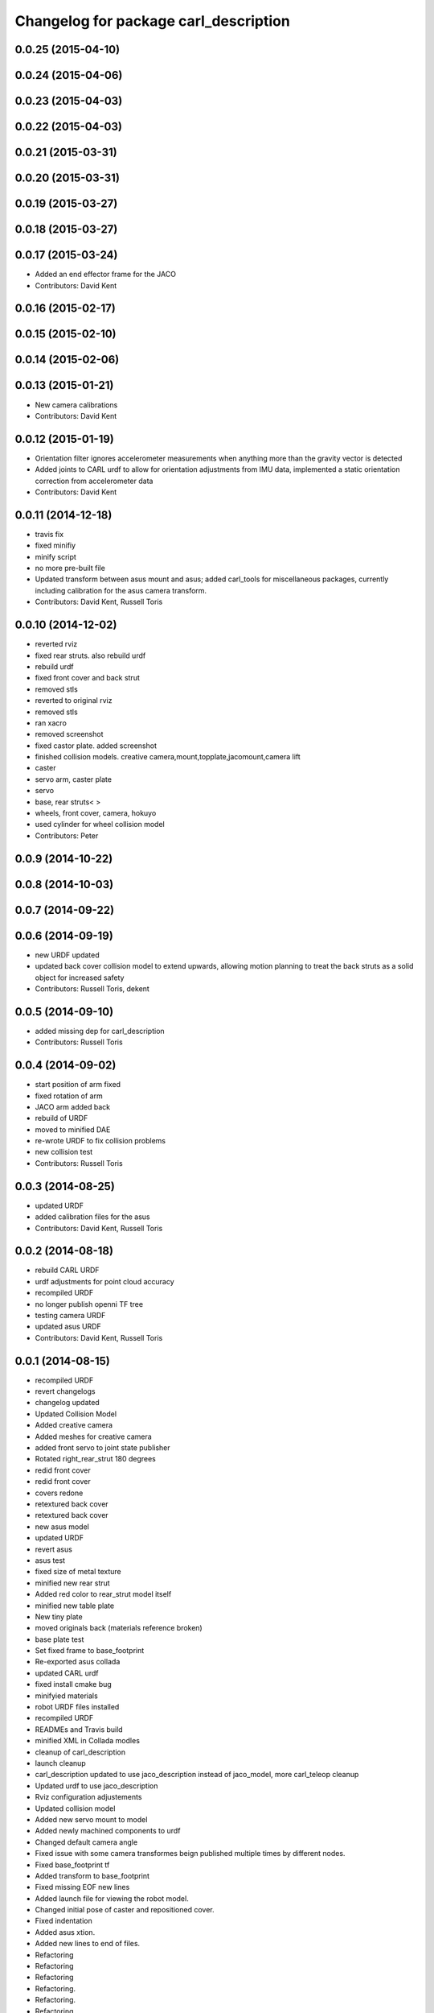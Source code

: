 ^^^^^^^^^^^^^^^^^^^^^^^^^^^^^^^^^^^^^^
Changelog for package carl_description
^^^^^^^^^^^^^^^^^^^^^^^^^^^^^^^^^^^^^^

0.0.25 (2015-04-10)
-------------------

0.0.24 (2015-04-06)
-------------------

0.0.23 (2015-04-03)
-------------------

0.0.22 (2015-04-03)
-------------------

0.0.21 (2015-03-31)
-------------------

0.0.20 (2015-03-31)
-------------------

0.0.19 (2015-03-27)
-------------------

0.0.18 (2015-03-27)
-------------------

0.0.17 (2015-03-24)
-------------------
* Added an end effector frame for the JACO
* Contributors: David Kent

0.0.16 (2015-02-17)
-------------------

0.0.15 (2015-02-10)
-------------------

0.0.14 (2015-02-06)
-------------------

0.0.13 (2015-01-21)
-------------------
* New camera calibrations
* Contributors: David Kent

0.0.12 (2015-01-19)
-------------------
* Orientation filter ignores accelerometer measurements when anything more than the gravity vector is detected
* Added joints to CARL urdf to allow for orientation adjustments from IMU data, implemented a static orientation correction from accelerometer data
* Contributors: David Kent

0.0.11 (2014-12-18)
-------------------
* travis fix
* fixed minifiy
* minify script
* no more pre-built file
* Updated transform between asus mount and asus; added carl_tools for miscellaneous packages, currently including calibration for the asus camera transform.
* Contributors: David Kent, Russell Toris

0.0.10 (2014-12-02)
-------------------
* reverted rviz
* fixed rear struts. also rebuild urdf
* rebuild urdf
* fixed front cover and back strut
* removed stls
* reverted to original rviz
* removed stls
* ran xacro
* removed screenshot
* fixed castor plate. added screenshot
* finished collision models. creative camera,mount,topplate,jacomount,camera lift
* caster
* servo arm, caster plate
* servo
* base, rear struts<
  >
* wheels, front cover, camera, hokuyo
* used cylinder for wheel collision model
* Contributors: Peter

0.0.9 (2014-10-22)
------------------

0.0.8 (2014-10-03)
------------------

0.0.7 (2014-09-22)
------------------

0.0.6 (2014-09-19)
------------------
* new URDF updated
* updated back cover collision model to extend upwards, allowing motion planning to treat the back struts as a solid object for increased safety
* Contributors: Russell Toris, dekent

0.0.5 (2014-09-10)
------------------
* added missing dep for carl_description
* Contributors: Russell Toris

0.0.4 (2014-09-02)
------------------
* start position of arm fixed
* fixed rotation of arm
* JACO arm added back
* rebuild of URDF
* moved to minified DAE
* re-wrote URDF to fix collision problems
* new collision test
* Contributors: Russell Toris

0.0.3 (2014-08-25)
------------------
* updated URDF
* added calibration files for the asus
* Contributors: David Kent, Russell Toris

0.0.2 (2014-08-18)
------------------
* rebuild CARL URDF
* urdf adjustments for point cloud accuracy
* recompiled URDF
* no longer publish openni TF tree
* testing camera URDF
* updated asus URDF
* Contributors: David Kent, Russell Toris

0.0.1 (2014-08-15)
------------------
* recompiled URDF
* revert changelogs
* changelog updated
* Updated Collision Model
* Added creative camera
* Added meshes for creative camera
* added front servo to joint state publisher
* Rotated right_rear_strut 180 degrees
* redid front cover
* redid front cover
* covers redone
* retextured back cover
* retextured back cover
* new asus model
* updated URDF
* revert asus
* asus test
* fixed size of metal texture
* minified new rear strut
* Added red color to rear_strut model itself
* minified new table plate
* New tiny plate
* moved originals back (materials reference broken)
* base plate test
* Set fixed frame to base_footprint
* Re-exported asus collada
* updated CARL urdf
* fixed install cmake bug
* minifyied materials
* robot URDF files installed
* recompiled URDF
* READMEs and Travis build
* minified XML in Collada modles
* cleanup of carl_description
* launch cleanup
* carl_description updated to use jaco_description instead of jaco_model, more carl_teleop cleanup
* Updated urdf to use jaco_description
* Rviz configuration adjustements
* Updated collision model
* Added new servo mount to model
* Added newly machined components to urdf
* Changed default camera angle
* Fixed issue with some camera transformes beign published multiple times by different nodes.
* Fixed base_footprint tf
* Added transform to base_footprint
* Fixed missing EOF new lines
* Added launch file for viewing the robot model.
* Changed initial pose of caster and repositioned cover.
* Fixed indentation
* Added asus xtion.
* Added new lines to end of files.
* Refactoring
* Refactoring
* Refactoring
* Refactoring.
* Refactoring.
* Refactoring.
* Renamed meshes to follow ROS conventions
* Renamed a couple meshes.
* Added lettering
* Updates to collision model
* Fixed transforms to match origins of new meshes
* Replaced STLs with Collada files.
* Removed unnused meshes
* Added back cover
* Added collision for caster
* Added front plate
* Added side walls
* Simplifications to collision model
* Switched to xacro format. Added jaco arm to model.
* Removed spaces from mesh file names
* Removed spaces from mesh file names
* Removed CAD models
* Fixed origin of STLs and reoriented axis of urdf
* Fixed collision origins
* Fixed origins for visualization.
* Fixed some origin alignment issues.
* Fixed rotation axis for camera tilt link
* Fixed rotation axis for camera tilt link
* Added more links
* Added meshes for wheels and base
* Started urdf
* Added STLs
* Added carl cad
* Added carl_description package.
* Contributors: =, Russell Toris, Steven Kordell, dekent
